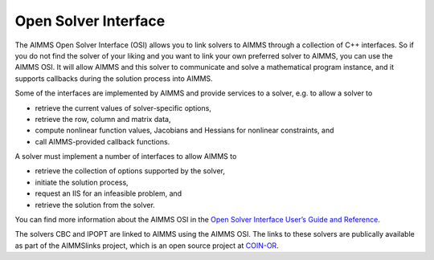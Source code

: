 Open Solver Interface
=====================
The AIMMS Open Solver Interface (OSI) allows you to link solvers to AIMMS through a collection of C++ interfaces. So if you do not find the solver of your liking and you want to link your own preferred solver to AIMMS, you can use the AIMMS OSI. It will allow AIMMS and this solver to communicate and solve a mathematical program instance, and it supports callbacks during the solution process into AIMMS.

Some of the interfaces are implemented by AIMMS and provide services to a solver, e.g. to allow a solver to

* retrieve the current values of solver-specific options,
* retrieve the row, column and matrix data,
* compute nonlinear function values, Jacobians and Hessians for nonlinear constraints, and
* call AIMMS-provided callback functions.

A solver must implement a number of interfaces to allow AIMMS to

* retrieve the collection of options supported by the solver,
* initiate the solution process, 
* request an IIS for an infeasible problem, and
* retrieve the solution from the solver. 

You can find more information about the AIMMS OSI in the `Open Solver Interface User’s Guide and Reference <http://download.aimms.com/aimms/AimmsOSI/frames.html?frmname=topic&frmfile=index.html>`_.

The solvers CBC and IPOPT are linked to AIMMS using the AIMMS OSI. The links to these solvers are publically available as part of the AIMMSlinks project, which is an open source project at `COIN-OR <https://github.com/coin-or/AIMMSlinks>`_.
